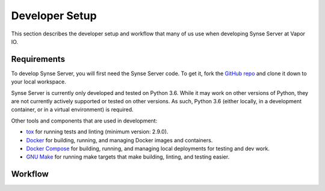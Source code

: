 .. _setup:

Developer Setup
===============
This section describes the developer setup and workflow that many of us use when
developing Synse Server at Vapor IO.

Requirements
------------
To develop Synse Server, you will first need the Synse Server code. To get it,
fork the `GitHub repo <https://github.com/vapor-ware/synse-server>`_ and clone it
down to your local workspace.

Synse Server is currently only developed and tested on Python 3.6. While it may
work on other versions of Python, they are not currently actively supported or tested
on other versions. As such, Python 3.6 (either locally, in a development container,
or in a virtual environment) is required.

Other tools and components that are used in development:

- `tox <https://tox.readthedocs.io/en/latest/>`_ for running tests and linting
  (minimum version: 2.9.0).
- `Docker <https://www.docker.com/>`_ for building, running, and managing Docker images
  and containers.
- `Docker Compose <https://docs.docker.com/compose/install/>`_ for building, running, and
  managing local deployments for testing and dev work.
- `GNU Make <https://www.gnu.org/software/make/>`_ for running make targets that make
  building, linting, and testing easier.

Workflow
--------
